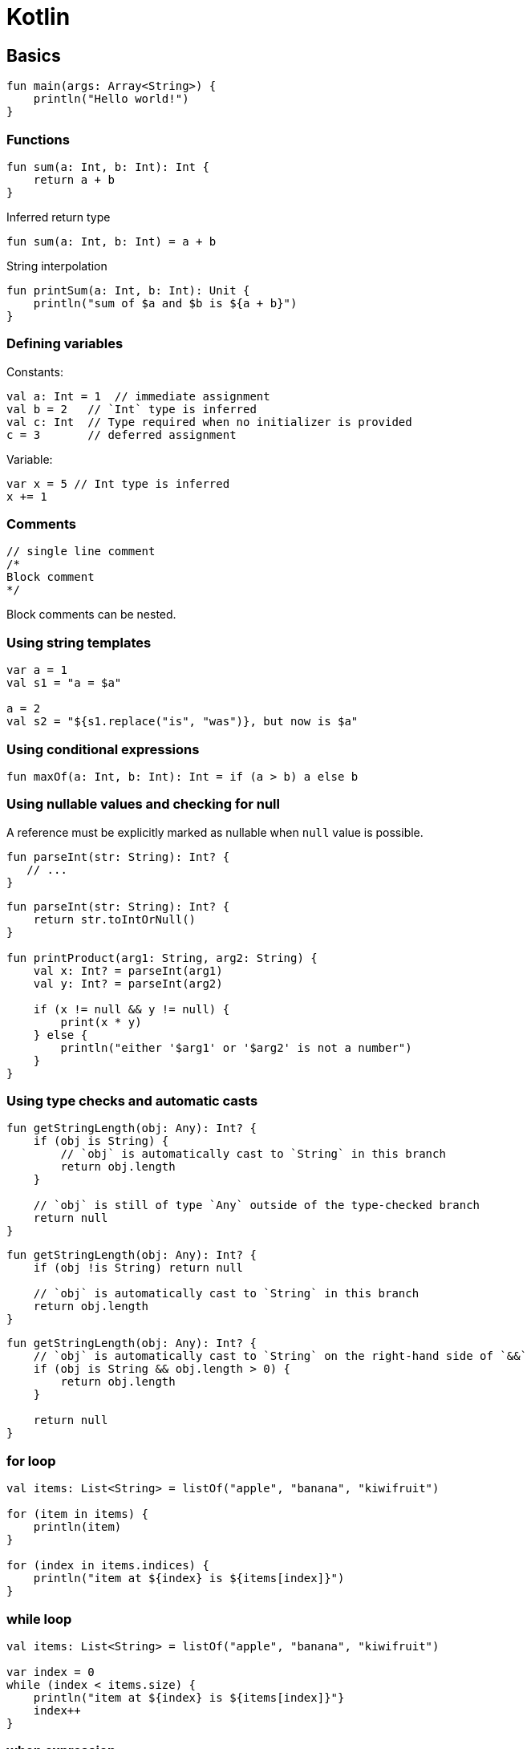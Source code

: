 = Kotlin

== Basics

[source,kotlin]
----
fun main(args: Array<String>) {
    println("Hello world!")
}
----

=== Functions

[source,kotlin]
----
fun sum(a: Int, b: Int): Int {
    return a + b
}
----

Inferred return type

[source,kotlin]
----
fun sum(a: Int, b: Int) = a + b
----

String interpolation

[source,kotlin]
----
fun printSum(a: Int, b: Int): Unit {
    println("sum of $a and $b is ${a + b}")
}
----

=== Defining variables

Constants:

[source,kotlin]
----
val a: Int = 1  // immediate assignment
val b = 2   // `Int` type is inferred
val c: Int  // Type required when no initializer is provided
c = 3       // deferred assignment
----

Variable:

[source,kotlin]
----
var x = 5 // Int type is inferred
x += 1
----

=== Comments

[source,kotlin]
----
// single line comment
/*
Block comment
*/
----

Block comments can be nested.

=== Using string templates

[source,kotlin]
----
var a = 1
val s1 = "a = $a"

a = 2
val s2 = "${s1.replace("is", "was")}, but now is $a"
----

=== Using conditional expressions

[source,kotlin]
----
fun maxOf(a: Int, b: Int): Int = if (a > b) a else b
----

=== Using nullable values and checking for null

A reference must be explicitly marked as nullable when `null` value is possible.

[source,kotlin]
----
fun parseInt(str: String): Int? {
   // ...
}
----

[source,kotlin]
----
fun parseInt(str: String): Int? {
    return str.toIntOrNull()
}

fun printProduct(arg1: String, arg2: String) {
    val x: Int? = parseInt(arg1)
    val y: Int? = parseInt(arg2)

    if (x != null && y != null) {
        print(x * y)
    } else {
        println("either '$arg1' or '$arg2' is not a number")
    }
}
----

=== Using type checks and automatic casts

[source,kotlin]
----
fun getStringLength(obj: Any): Int? {
    if (obj is String) {
        // `obj` is automatically cast to `String` in this branch
        return obj.length
    }

    // `obj` is still of type `Any` outside of the type-checked branch
    return null
}
----

[source,kotlin]
----
fun getStringLength(obj: Any): Int? {
    if (obj !is String) return null

    // `obj` is automatically cast to `String` in this branch
    return obj.length
}
----

[source,kotlin]
----
fun getStringLength(obj: Any): Int? {
    // `obj` is automatically cast to `String` on the right-hand side of `&&`
    if (obj is String && obj.length > 0) {
        return obj.length
    }

    return null
}
----

=== for loop

[source,kotlin]
----
val items: List<String> = listOf("apple", "banana", "kiwifruit")

for (item in items) {
    println(item)
}

for (index in items.indices) {
    println("item at ${index} is ${items[index]}")
}
----

=== while loop

[source,kotlin]
----
val items: List<String> = listOf("apple", "banana", "kiwifruit")

var index = 0
while (index < items.size) {
    println("item at ${index} is ${items[index]}"}
    index++
}
----

=== when expression

[source,kotlin]
----
fun describe(obj: Any): String =
        when (obj) {
            1 -> "One"
            "Hello" -> "Greeting"
            is Long -> "Long"
            !is String -> "Not a string"
            else -> "Unknown"
        }
----

=== Ranges

[source,kotlin]
----
val x = 10
val y = 9
if (x in 1..y + 1) {
    println("Fits in range")
}
----

[source,kotlin]
----
val list = listOf("a", "b", "c")

if (-1 !in 0..list.lastIndex) {
    println("-1 is out of range")
}

if (list.size !in list.indices) {
    println("list size is out of valid list indices range too")
}
----

Iterating over range:

[source,kotlin]
----
for (x in 1..5) {
    print(x)
}
----

[source,kotlin]
----
for (x in 1..10 step 2) {
    println(x)
}
----

[source,kotlin]
----
for (x in 9 downTo 0 step 3) {
    println(x)
}
----

[source,kotlin]
----
(9 downTo 0 step 3).forEach(::println)
----

=== Using collections

Iterating over collection

[source,kotlin]
----
for (item in items) {
    println(item)
}
----

Checking if a collection contains an object:

[source,kotlin]
----
when {
    "orange" in items -> println("juicy")
    "apple" in items ->println("apple is fine too")
}
----

Using lambda expressions to filter and map a collection:

[source,kotlin]
----
val fruits = listOf("banana", "avocado", "apple", "kiwifruit")

fruits
        .filter { it.startsWith("a") }
        .sortedBy { it }
        .map { it.toUpperCase() }
        .forEach(::println)
----

=== Creating basic classes and their instances

[source,kotlin]
----
val rectangle = Rectangle(5.0, 2.0)
val triangle = Triangle(3.0, 4.0, 5.0)
----

== Idioms

=== DTOs

[source,kotlin]
----
data class Customer(val name: String, val email: String)
----

Provides Customer class with:

* getters (and setters for vars)
* equals()
* hashCode()
* toString()
* copy()
* component1(), component212, ..., for all properties

=== Default values for function parameters

[source,kotlin]
----
fun foo(a: Int = 0, b: String = "") { ... }
----

=== Filtering a list

[source,kotlin]
----
val positives = list.filter { x -> x > 0 }
----

[source,kotlin]
----
val positives = list.filter { it > 0 }
----

=== Traversing map or list of pairs

[source,kotlin]
----
for ((k, v) in map) {
    println("$k -> $v")
}
----

=== Using ranges

[source,kotlin]
----
for (i in 1..100) { ... }  // closed range: includes 100
for (i in 1 until 100) { ... } // half-open range: does not include 100
for (x in 2..10 step 2) { ... }
for (x in 10 downTo 1) { ... }
----

=== Read-only list

[source,kotlin]
----
val list = listOf("a", "b", "c")
----

=== Read-only map

[source,kotlin]
----
val map = mapOf("a" to 1, "b" to 2, "c" to 3)
----

=== Accessing a map

[source,kotlin]
----
println(map["key"])
map["key"] = value
----

=== Lazy property

[source,kotlin]
----
val p: String by lazy {
    // compute the string
}
----

=== Extension functions

[source,kotlin]
----
fun String.toCamelCase(): String {
    return this.split("\\s+".toRegex())
            .map { it.capitalize() }
            .joinToString("")
}

"Convert this to camelcase".spaceToCamelCase()
----

=== Creating a singleton

[source,kotlin]
----
object Resource {
    val name = "Name"
}
----

=== If not null shorthand

[source,kotlin]
----
val files = File("Test").listFiles()

println(files?.size)
----

=== If not null and else shorthand

[source,kotlin]
----
val files = File("Test").listFiles()

println(files?.size ?: "empty")
----

=== Executing a statement if null

[source,kotlin]
----
val values = ...

val email = values["email"] ?: throw IllegalStateException("Email is missing!")
----

=== Get first item of possibly empty collection

[source,kotlin]
----
val emails = ... // might be empty
val mainEmail = emails.firstOrNull() ?: ""
----

=== Execute if not null

[source,kotlin]
----
val values = ...
----
